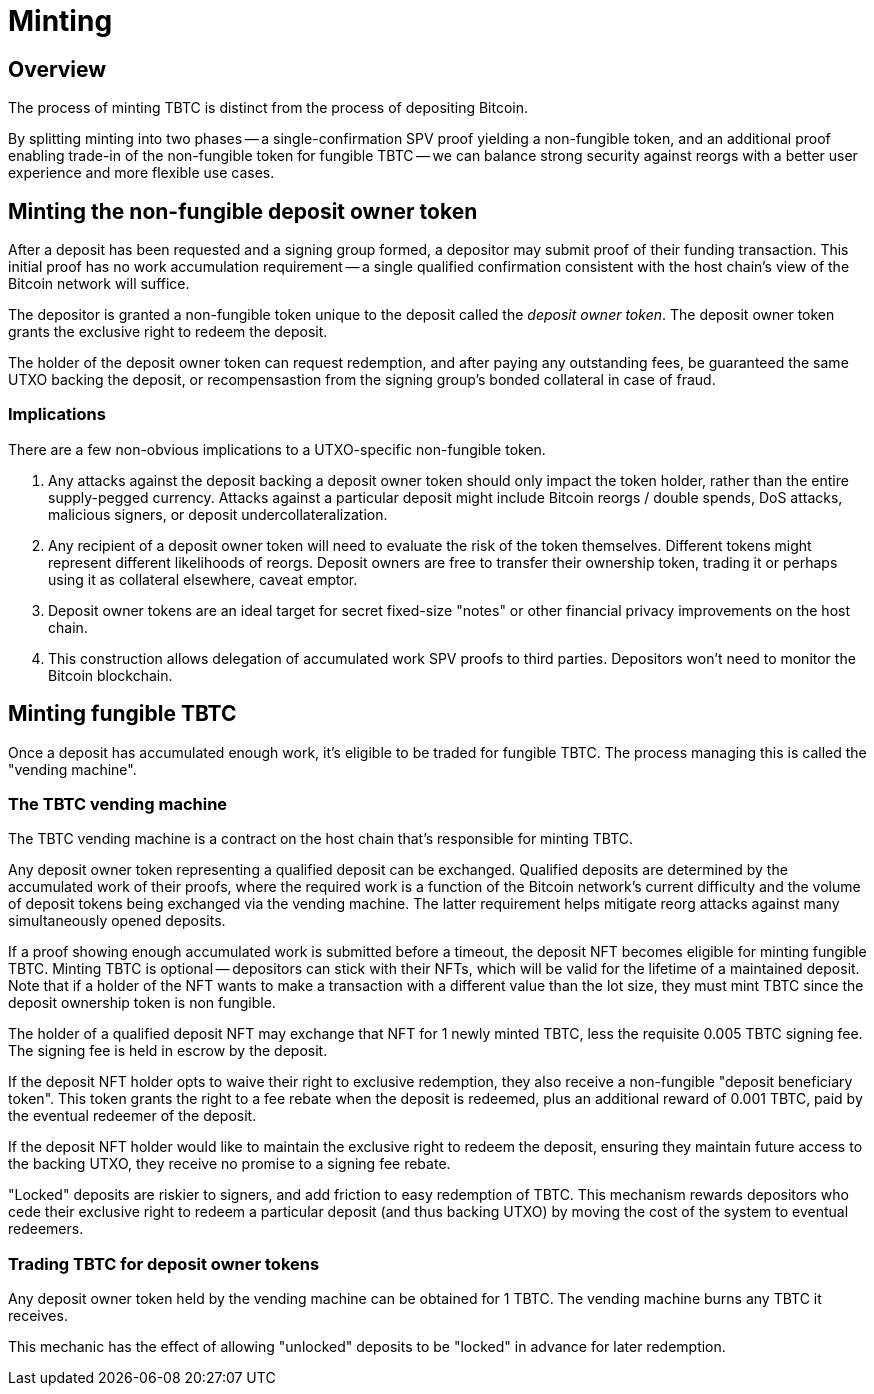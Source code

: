 = Minting

== Overview

:signer-fee-withheld: 0.005 TBTC
:additional-depositor-redemption-rebate: 0.001 TBTC

The process of minting TBTC is distinct from the process of depositing Bitcoin.

By splitting minting into two phases -- a single-confirmation SPV proof
yielding a non-fungible token, and an additional proof enabling trade-in of the
non-fungible token for fungible TBTC -- we can balance strong security against
reorgs with a better user experience and more flexible use cases.

// TODO insert diagram


== Minting the non-fungible deposit owner token

After a deposit has been requested and a signing group formed, a depositor may
submit proof of their funding transaction. This initial proof has no work
accumulation requirement -- a single qualified confirmation consistent with the
host chain's view of the Bitcoin network will suffice.

The depositor is granted a non-fungible token unique to the deposit called
the _deposit owner token_. The deposit owner token grants the exclusive right
to redeem the deposit.

The holder of the deposit owner token can request redemption, and after paying
any outstanding fees, be guaranteed the same UTXO backing the deposit, or
recompensastion from the signing group's bonded collateral in case of fraud.


=== Implications

There are a few non-obvious implications to a UTXO-specific non-fungible token.

1. Any attacks against the deposit backing a deposit owner token should only
   impact the token holder, rather than the entire supply-pegged currency.
   Attacks against a particular deposit might include Bitcoin reorgs / double
   spends, DoS attacks, malicious signers, or deposit undercollateralization.

2. Any recipient of a deposit owner token will need to evaluate the risk of the
   token themselves. Different tokens might represent different likelihoods of
   reorgs. Deposit owners are free to transfer their ownership token, trading it
   or perhaps using it as collateral elsewhere, caveat emptor.

3. Deposit owner tokens are an ideal target for secret fixed-size "notes" or
   other financial privacy improvements on the host chain.

4. This construction allows delegation of accumulated work SPV proofs to third
   parties. Depositors won't need to monitor the Bitcoin blockchain.

// TODO incentivize this - we want maintainers to be submitting proofs when
// depositors walk away
// TODO third-party proof flow in the appendix
// TODO link to the redemption process
// TODO can a deposit be challenged if its proof is re-orged? it appears there's
// no need, but the fungible TBTC vending machine will need to be smart with
// deposits


== Minting fungible TBTC

Once a deposit has accumulated enough work, it's eligible to be traded for
fungible TBTC. The process managing this is called the "vending machine".


=== The TBTC vending machine

The TBTC vending machine is a contract on the host chain that's responsible
for minting TBTC.

Any deposit owner token representing a qualified deposit can be exchanged.
Qualified deposits are determined by the accumulated work of their proofs, where
the required work is a function of the Bitcoin network's current difficulty and
the volume of deposit tokens being exchanged via the vending machine. The latter
requirement helps mitigate reorg attacks against many simultaneously opened
deposits.

// TODO link to more details in the appendix?
// TODO be specific with the deposit timeout

If a proof showing enough accumulated work is submitted before a timeout, the
deposit NFT becomes eligible for minting fungible TBTC. Minting TBTC is optional
-- depositors can stick with their NFTs, which will be valid for the lifetime of
a maintained deposit. Note that if a holder of the NFT wants to make a
transaction with a different value than the lot size, they must mint TBTC
since the deposit ownership token is non fungible.

// TODO NB if a deposit is liquidated, the NFT can stick around and be backed by
// the liquid token

The holder of a qualified deposit NFT may exchange that NFT for 1 newly minted
TBTC, less the requisite {signer-fee-withheld} signing fee. The signing fee is
held in escrow by the deposit.

If the deposit NFT holder opts to waive their right to exclusive redemption,
they also receive a non-fungible "deposit beneficiary token". This token grants
the right to a fee rebate when the deposit is redeemed, plus an additional
reward of {additional-depositor-redemption-rebate}, paid by the eventual
redeemer of the deposit.

If the deposit NFT holder would like to maintain the exclusive right to redeem
the deposit, ensuring they maintain future access to the backing UTXO, they
receive no promise to a signing fee rebate.

"Locked" deposits are riskier to signers, and add friction to easy redemption of
TBTC. This mechanism rewards depositors who cede their exclusive right to redeem
a particular deposit (and thus backing UTXO) by moving the cost of the system to
eventual redeemers.

// TODO update the signer fee section

=== Trading TBTC for deposit owner tokens

Any deposit owner token held by the vending machine can be obtained for 1 TBTC.
The vending machine burns any TBTC it receives.

This mechanic has the effect of allowing "unlocked" deposits to be "locked" in advance
for later redemption.

